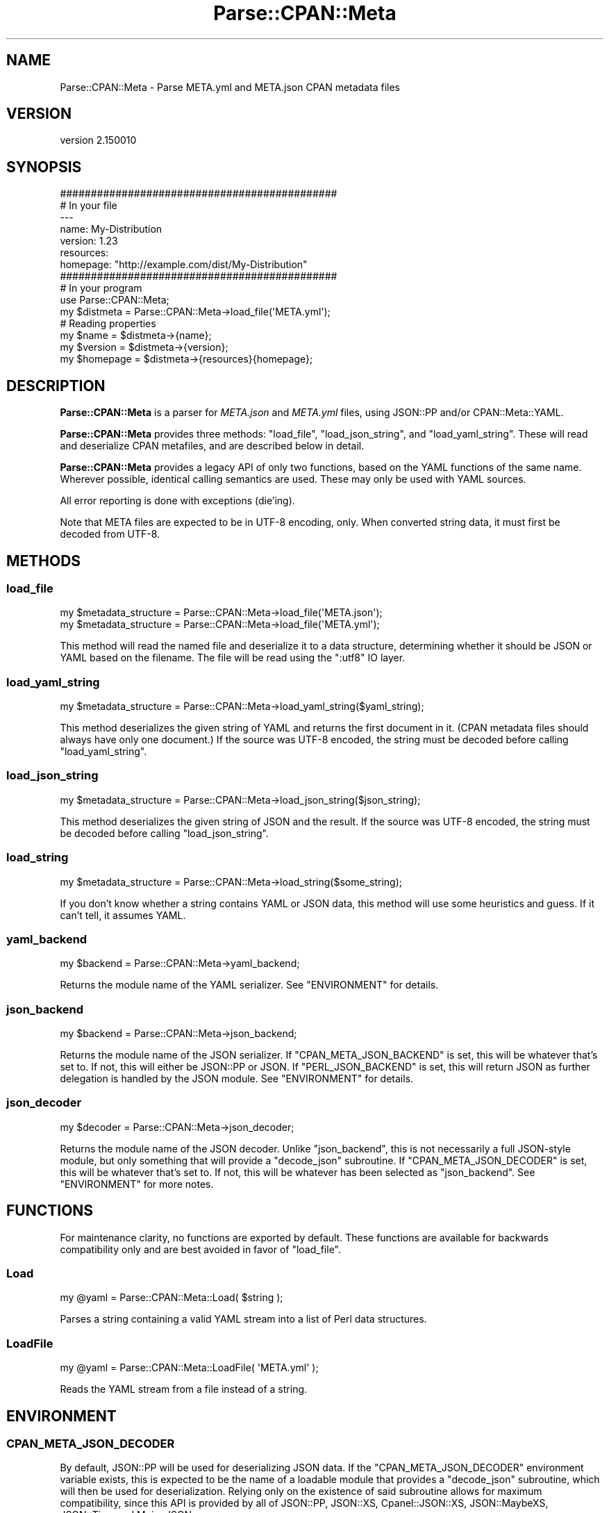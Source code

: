 .\" -*- mode: troff; coding: utf-8 -*-
.\" Automatically generated by Pod::Man 5.01 (Pod::Simple 3.43)
.\"
.\" Standard preamble:
.\" ========================================================================
.de Sp \" Vertical space (when we can't use .PP)
.if t .sp .5v
.if n .sp
..
.de Vb \" Begin verbatim text
.ft CW
.nf
.ne \\$1
..
.de Ve \" End verbatim text
.ft R
.fi
..
.\" \*(C` and \*(C' are quotes in nroff, nothing in troff, for use with C<>.
.ie n \{\
.    ds C` ""
.    ds C' ""
'br\}
.el\{\
.    ds C`
.    ds C'
'br\}
.\"
.\" Escape single quotes in literal strings from groff's Unicode transform.
.ie \n(.g .ds Aq \(aq
.el       .ds Aq '
.\"
.\" If the F register is >0, we'll generate index entries on stderr for
.\" titles (.TH), headers (.SH), subsections (.SS), items (.Ip), and index
.\" entries marked with X<> in POD.  Of course, you'll have to process the
.\" output yourself in some meaningful fashion.
.\"
.\" Avoid warning from groff about undefined register 'F'.
.de IX
..
.nr rF 0
.if \n(.g .if rF .nr rF 1
.if (\n(rF:(\n(.g==0)) \{\
.    if \nF \{\
.        de IX
.        tm Index:\\$1\t\\n%\t"\\$2"
..
.        if !\nF==2 \{\
.            nr % 0
.            nr F 2
.        \}
.    \}
.\}
.rr rF
.\" ========================================================================
.\"
.IX Title "Parse::CPAN::Meta 3"
.TH Parse::CPAN::Meta 3 2023-11-28 "perl v5.38.2" "Perl Programmers Reference Guide"
.\" For nroff, turn off justification.  Always turn off hyphenation; it makes
.\" way too many mistakes in technical documents.
.if n .ad l
.nh
.SH NAME
Parse::CPAN::Meta \- Parse META.yml and META.json CPAN metadata files
.SH VERSION
.IX Header "VERSION"
version 2.150010
.SH SYNOPSIS
.IX Header "SYNOPSIS"
.Vb 2
\&    #############################################
\&    # In your file
\&
\&    \-\-\-
\&    name: My\-Distribution
\&    version: 1.23
\&    resources:
\&      homepage: "http://example.com/dist/My\-Distribution"
\&
\&
\&    #############################################
\&    # In your program
\&
\&    use Parse::CPAN::Meta;
\&
\&    my $distmeta = Parse::CPAN::Meta\->load_file(\*(AqMETA.yml\*(Aq);
\&
\&    # Reading properties
\&    my $name     = $distmeta\->{name};
\&    my $version  = $distmeta\->{version};
\&    my $homepage = $distmeta\->{resources}{homepage};
.Ve
.SH DESCRIPTION
.IX Header "DESCRIPTION"
\&\fBParse::CPAN::Meta\fR is a parser for \fIMETA.json\fR and \fIMETA.yml\fR files, using
JSON::PP and/or CPAN::Meta::YAML.
.PP
\&\fBParse::CPAN::Meta\fR provides three methods: \f(CW\*(C`load_file\*(C'\fR, \f(CW\*(C`load_json_string\*(C'\fR,
and \f(CW\*(C`load_yaml_string\*(C'\fR.  These will read and deserialize CPAN metafiles, and
are described below in detail.
.PP
\&\fBParse::CPAN::Meta\fR provides a legacy API of only two functions,
based on the YAML functions of the same name. Wherever possible,
identical calling semantics are used.  These may only be used with YAML sources.
.PP
All error reporting is done with exceptions (die'ing).
.PP
Note that META files are expected to be in UTF\-8 encoding, only.  When
converted string data, it must first be decoded from UTF\-8.
.SH METHODS
.IX Header "METHODS"
.SS load_file
.IX Subsection "load_file"
.Vb 1
\&  my $metadata_structure = Parse::CPAN::Meta\->load_file(\*(AqMETA.json\*(Aq);
\&
\&  my $metadata_structure = Parse::CPAN::Meta\->load_file(\*(AqMETA.yml\*(Aq);
.Ve
.PP
This method will read the named file and deserialize it to a data structure,
determining whether it should be JSON or YAML based on the filename.
The file will be read using the ":utf8" IO layer.
.SS load_yaml_string
.IX Subsection "load_yaml_string"
.Vb 1
\&  my $metadata_structure = Parse::CPAN::Meta\->load_yaml_string($yaml_string);
.Ve
.PP
This method deserializes the given string of YAML and returns the first
document in it.  (CPAN metadata files should always have only one document.)
If the source was UTF\-8 encoded, the string must be decoded before calling
\&\f(CW\*(C`load_yaml_string\*(C'\fR.
.SS load_json_string
.IX Subsection "load_json_string"
.Vb 1
\&  my $metadata_structure = Parse::CPAN::Meta\->load_json_string($json_string);
.Ve
.PP
This method deserializes the given string of JSON and the result.
If the source was UTF\-8 encoded, the string must be decoded before calling
\&\f(CW\*(C`load_json_string\*(C'\fR.
.SS load_string
.IX Subsection "load_string"
.Vb 1
\&  my $metadata_structure = Parse::CPAN::Meta\->load_string($some_string);
.Ve
.PP
If you don't know whether a string contains YAML or JSON data, this method
will use some heuristics and guess.  If it can't tell, it assumes YAML.
.SS yaml_backend
.IX Subsection "yaml_backend"
.Vb 1
\&  my $backend = Parse::CPAN::Meta\->yaml_backend;
.Ve
.PP
Returns the module name of the YAML serializer. See "ENVIRONMENT"
for details.
.SS json_backend
.IX Subsection "json_backend"
.Vb 1
\&  my $backend = Parse::CPAN::Meta\->json_backend;
.Ve
.PP
Returns the module name of the JSON serializer.  If \f(CW\*(C`CPAN_META_JSON_BACKEND\*(C'\fR
is set, this will be whatever that's set to.  If not, this will either
be JSON::PP or JSON.  If \f(CW\*(C`PERL_JSON_BACKEND\*(C'\fR is set,
this will return JSON as further delegation is handled by
the JSON module.  See "ENVIRONMENT" for details.
.SS json_decoder
.IX Subsection "json_decoder"
.Vb 1
\&  my $decoder = Parse::CPAN::Meta\->json_decoder;
.Ve
.PP
Returns the module name of the JSON decoder.  Unlike "json_backend", this
is not necessarily a full JSON\-style module, but only something that will
provide a \f(CW\*(C`decode_json\*(C'\fR subroutine.  If \f(CW\*(C`CPAN_META_JSON_DECODER\*(C'\fR is set,
this will be whatever that's set to.  If not, this will be whatever has
been selected as "json_backend".  See "ENVIRONMENT" for more notes.
.SH FUNCTIONS
.IX Header "FUNCTIONS"
For maintenance clarity, no functions are exported by default.  These functions
are available for backwards compatibility only and are best avoided in favor of
\&\f(CW\*(C`load_file\*(C'\fR.
.SS Load
.IX Subsection "Load"
.Vb 1
\&  my @yaml = Parse::CPAN::Meta::Load( $string );
.Ve
.PP
Parses a string containing a valid YAML stream into a list of Perl data
structures.
.SS LoadFile
.IX Subsection "LoadFile"
.Vb 1
\&  my @yaml = Parse::CPAN::Meta::LoadFile( \*(AqMETA.yml\*(Aq );
.Ve
.PP
Reads the YAML stream from a file instead of a string.
.SH ENVIRONMENT
.IX Header "ENVIRONMENT"
.SS CPAN_META_JSON_DECODER
.IX Subsection "CPAN_META_JSON_DECODER"
By default, JSON::PP will be used for deserializing JSON data.  If the
\&\f(CW\*(C`CPAN_META_JSON_DECODER\*(C'\fR environment variable exists, this is expected to
be the name of a loadable module that provides a \f(CW\*(C`decode_json\*(C'\fR subroutine,
which will then be used for deserialization.  Relying only on the existence
of said subroutine allows for maximum compatibility, since this API is
provided by all of JSON::PP, JSON::XS, Cpanel::JSON::XS,
JSON::MaybeXS, JSON::Tiny, and Mojo::JSON.
.SS CPAN_META_JSON_BACKEND
.IX Subsection "CPAN_META_JSON_BACKEND"
By default, JSON::PP will be used for deserializing JSON data.  If the
\&\f(CW\*(C`CPAN_META_JSON_BACKEND\*(C'\fR environment variable exists, this is expected to
be the name of a loadable module that provides the JSON API, since
downstream code expects to be able to call \f(CW\*(C`new\*(C'\fR on this class.  As such,
while JSON::PP, JSON::XS, Cpanel::JSON::XS and JSON::MaybeXS will
work for this, to use Mojo::JSON or JSON::Tiny for decoding requires
setting "CPAN_META_JSON_DECODER".
.SS PERL_JSON_BACKEND
.IX Subsection "PERL_JSON_BACKEND"
If the \f(CW\*(C`CPAN_META_JSON_BACKEND\*(C'\fR environment variable does not exist, and if
\&\f(CW\*(C`PERL_JSON_BACKEND\*(C'\fR environment variable exists, is true and is not
"JSON::PP", then the JSON module (version 2.5 or greater) will be loaded and
used to interpret \f(CW\*(C`PERL_JSON_BACKEND\*(C'\fR.  If JSON is not installed or is too
old, an exception will be thrown.  Note that at the time of writing, the only
useful values are 1, which will tell JSON to guess, or JSON::XS \- if
you want to use a newer JSON module, see "CPAN_META_JSON_BACKEND".
.SS PERL_YAML_BACKEND
.IX Subsection "PERL_YAML_BACKEND"
By default, CPAN::Meta::YAML will be used for deserializing YAML data. If
the \f(CW\*(C`PERL_YAML_BACKEND\*(C'\fR environment variable is defined, then it is interpreted
as a module to use for deserialization.  The given module must be installed,
must load correctly and must implement the \f(CWLoad()\fR function or an exception
will be thrown.
.SH AUTHORS
.IX Header "AUTHORS"
.IP \(bu 4
David Golden <dagolden@cpan.org>
.IP \(bu 4
Ricardo Signes <rjbs@cpan.org>
.IP \(bu 4
Adam Kennedy <adamk@cpan.org>
.SH "COPYRIGHT AND LICENSE"
.IX Header "COPYRIGHT AND LICENSE"
This software is copyright (c) 2010 by David Golden, Ricardo Signes, Adam Kennedy and Contributors.
.PP
This is free software; you can redistribute it and/or modify it under
the same terms as the Perl 5 programming language system itself.

